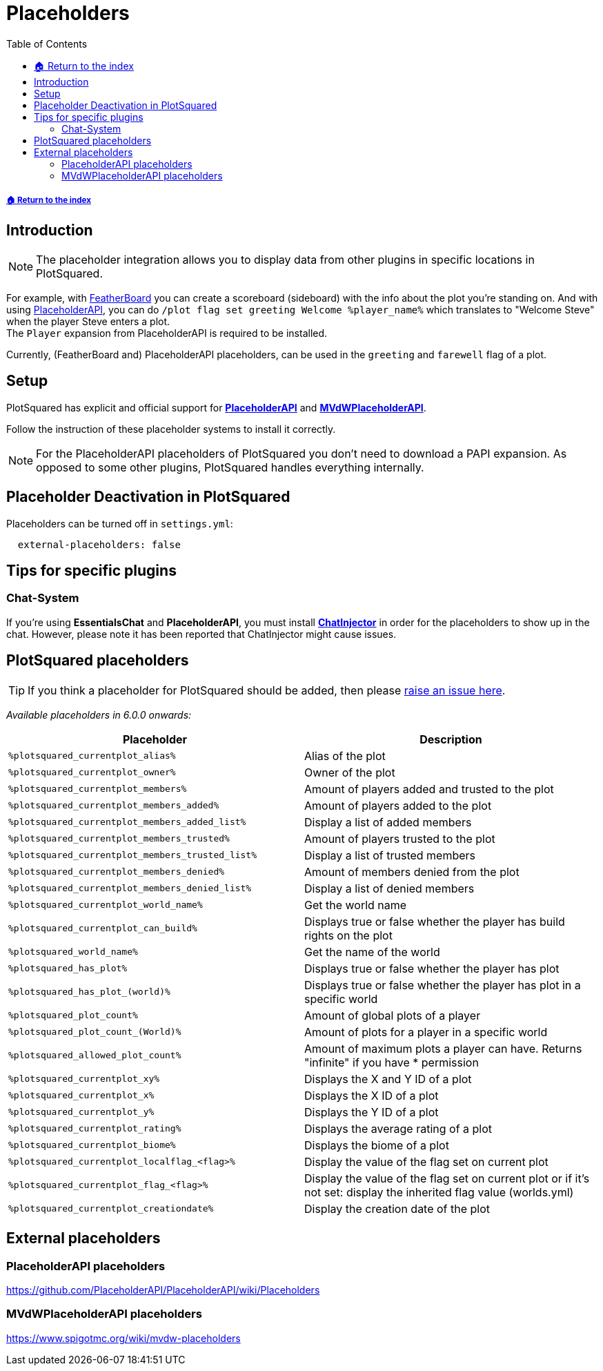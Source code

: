 = Placeholders
:toc: left
:toclevels: 2
:icons: font
:source-highlighter: coderay
:source-language: YAML

===== xref:../README.adoc[🏠 Return to the index]

== Introduction

[NOTE]
The placeholder integration allows you to display data from other plugins in specific locations in PlotSquared.

For example, with https://www.spigotmc.org/resources/featherboard.2691[FeatherBoard] you can create a scoreboard (sideboard) with the info about the plot you're standing on. And with using https://www.spigotmc.org/resources/placeholderapi.6245/[PlaceholderAPI], you can do `/plot flag set greeting Welcome %player_name%` which translates to "Welcome Steve" when the player Steve enters a plot. +
The `Player` expansion from PlaceholderAPI is required to be installed.

Currently, (FeatherBoard and) PlaceholderAPI placeholders, can be used in the `greeting` and `farewell` flag of a plot.

== Setup

PlotSquared has explicit and official support for https://www.spigotmc.org/resources/placeholderapi.6245/[*PlaceholderAPI*] and https://www.spigotmc.org/resources/mvdwplaceholderapi.11182/[*MVdWPlaceholderAPI*].

Follow the instruction of these placeholder systems to install it correctly.

[NOTE]
For the PlaceholderAPI placeholders of PlotSquared you don't need to download a PAPI expansion. As opposed to some other plugins, PlotSquared handles everything internally.

== Placeholder Deactivation in PlotSquared

Placeholders can be turned off in `settings.yml`:

[source]
----
  external-placeholders: false
----

== Tips for specific plugins

=== Chat-System

If you're using *EssentialsChat* and *PlaceholderAPI*, you must install https://www.spigotmc.org/resources/chatinjector.38327/[*ChatInjector*] in order for the placeholders to show up in the chat. However, please note it has been reported that ChatInjector might cause issues.

== PlotSquared placeholders

[TIP]
If you think a placeholder for PlotSquared should be added, then please https://github.com/IntellectualSites/PlotSquared/issues/new/choose[raise an issue here].

_Available placeholders in 6.0.0 onwards:_

|===
| Placeholder | Description

| `%plotsquared_currentplot_alias%`
| Alias of the plot

| `%plotsquared_currentplot_owner%`
| Owner of the plot

| `%plotsquared_currentplot_members%`
| Amount of players added and trusted to the plot

| `%plotsquared_currentplot_members_added%`
| Amount of players added to the plot

| `%plotsquared_currentplot_members_added_list%`
| Display a list of added members

| `%plotsquared_currentplot_members_trusted%`
| Amount of players trusted to the plot

| `%plotsquared_currentplot_members_trusted_list%`
| Display a list of trusted members

| `%plotsquared_currentplot_members_denied%`
| Amount of members denied from the plot

| `%plotsquared_currentplot_members_denied_list%`
| Display a list of denied members

| `%plotsquared_currentplot_world_name%`
| Get the world name

| `%plotsquared_currentplot_can_build%`
| Displays true or false whether the player has build rights on the plot

| `%plotsquared_world_name%`
| Get the name of the world

| `%plotsquared_has_plot%`
| Displays true or false whether the player has plot

| `%plotsquared_has_plot_(world)%`
| Displays true or false whether the player has plot in a specific world

| `%plotsquared_plot_count%`
| Amount of global plots of a player

| `%plotsquared_plot_count_(World)%`
| Amount of plots for a player in a specific world

| `%plotsquared_allowed_plot_count%`
| Amount of maximum plots a player can have. Returns "infinite" if you have * permission

| `%plotsquared_currentplot_xy%`
| Displays the X and Y ID of a plot

| `%plotsquared_currentplot_x%`
| Displays the X ID of a plot

| `%plotsquared_currentplot_y%`
| Displays the Y ID of a plot

| `%plotsquared_currentplot_rating%`
| Displays the average rating of a plot

| `%plotsquared_currentplot_biome%`
| Displays the biome of a plot

| `%plotsquared_currentplot_localflag_<flag>%`
| Display the value of the flag set on current plot

| `%plotsquared_currentplot_flag_<flag>%`
| Display the value of the flag set on current plot or if it's not set: display the inherited flag value (worlds.yml)

| `%plotsquared_currentplot_creationdate%`
| Display the creation date of the plot
|===

== External placeholders

=== PlaceholderAPI placeholders

https://github.com/PlaceholderAPI/PlaceholderAPI/wiki/Placeholders

=== MVdWPlaceholderAPI placeholders

https://www.spigotmc.org/wiki/mvdw-placeholders

